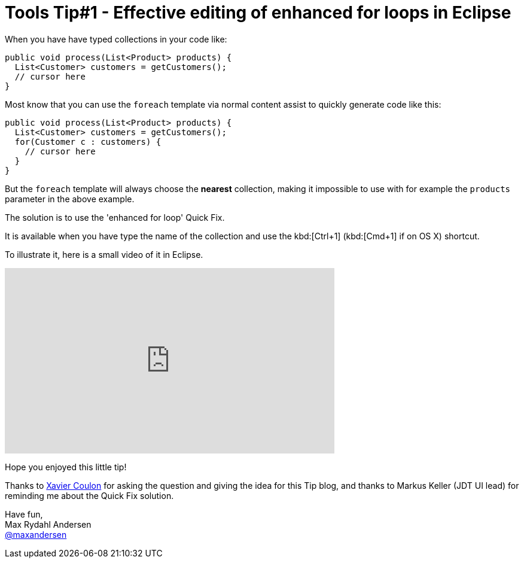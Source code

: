 = Tools Tip#1 - Effective editing of enhanced for loops in Eclipse
:page-layout: blog
:page-author: maxandersen
:page-tags: [tip, jbosscentral]

When you have have typed collections in your code like:

[source,java]
----
public void process(List<Product> products) {
  List<Customer> customers = getCustomers();
  // cursor here
}
----

Most know that you can use the `foreach` template via normal content assist to quickly generate
code like this:

[source,java]
----
public void process(List<Product> products) {
  List<Customer> customers = getCustomers();
  for(Customer c : customers) {
    // cursor here
  }
}
----

But the `foreach` template will always choose the *nearest* collection, making it
impossible to use with for example the `products` parameter in the above example.

The solution is to use the 'enhanced for loop' Quick Fix.

It is available when you have type the name of the collection and use the kbd:[Ctrl+1]
(kbd:[Cmd+1] if on OS X) shortcut.

To illustrate it, here is a small video of it in Eclipse.

video::114184876[vimeo, width=551, height=310, options="autoplay,loop"]

Hope you enjoyed this little tip!

Thanks to https://twitter.com/xcoulon[Xavier Coulon] for asking the question and giving the idea for this Tip blog, and thanks to Markus Keller (JDT UI lead) for reminding me about the Quick Fix solution.

Have fun, +
Max Rydahl Andersen +
http://twitter.com/maxandersen[@maxandersen]